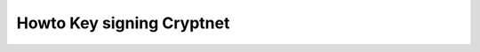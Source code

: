 ﻿
.. index::
   pair: Tutorial; Key signing

.. _tuto_key_signing_cryptnet:

===============================
Howto Key signing Cryptnet
===============================


.. seealso::

   - http://www.cryptnet.net/fdp/crypto/keysigning_party/en/keysigning_party.html

